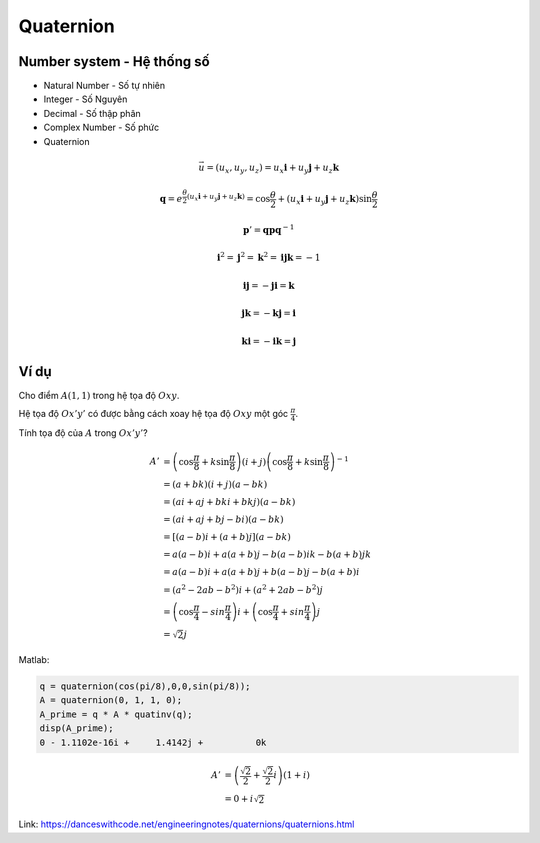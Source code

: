 Quaternion
==========

Number system - Hệ thống số
----------------------------

* Natural Number - Số tự nhiên
* Integer - Số Nguyên
* Decimal - Số thập phân
* Complex Number - Số phức
* Quaternion


.. math:: 
    \vec{u} = (u_x, u_y, u_z) = u_x \mathbf{i} + u_y \mathbf{j} + u_z \mathbf{k}

    \mathbf{q} = e^{\frac{\theta}{2}(u_x \mathbf{i} + u_y \mathbf{j} + u_z \mathbf{k})}
    = 
    \cos \frac{\theta}{2} + (u_x \mathbf{i} + u_y \mathbf{j} + u_z \mathbf{k}) \sin \frac{\theta}{2}

    \mathbf{p}'=\mathbf{q}\mathbf{p}\mathbf{q}^{-1}

.. math:: 
    \mathbf{i}^2 = \mathbf{j} ^ 2 = \mathbf{k}^2 = \mathbf{i} \mathbf{j} \mathbf{k} = -1
    
    \mathbf{i}\mathbf{j} = -\mathbf{j}\mathbf{i} = \mathbf{k}
    
    \mathbf{j}\mathbf{k} = -\mathbf{k}\mathbf{j} = \mathbf{i}

    \mathbf{k}\mathbf{i} = -\mathbf{i}\mathbf{k} = \mathbf{j}

Ví dụ
------

Cho điểm :math:`A(1,1)` trong hệ tọa độ :math:`Oxy`.

Hệ tọa độ :math:`Ox'y'` có được bằng cách xoay hệ tọa độ :math:`Oxy` một góc :math:`\frac
{\pi}{4}`.

Tính tọa độ của :math:`A` trong :math:`Ox'y'`?

.. math:: 
    A' &= \left(\cos \frac{\pi}{8} + k \sin \frac{\pi}{8}\right)  (i+j) \left(\cos \frac{\pi}{8} + k \sin \frac{\pi}{8}\right)^{-1} \\
    &= (a + bk)  (i + j) (a - bk)\\
    &= (ai + aj + bki + bkj ) (a-bk)\\
    &= (ai + aj + bj - bi ) (a-bk)\\
    &= [(a-b)i + (a+b)j] (a-bk)\\
    &= a(a-b)i + a(a+b)j - b(a-b)ik - b(a+b)jk \\
    &= a(a-b)i + a(a+b)j + b(a-b)j - b(a+b)i \\
    &= (a^2-2ab-b^2)i + (a^2+2ab-b^2)j \\
    &= \left( \cos \frac{\pi}{4} - sin \frac{\pi}{4} \right) i + \left( \cos \frac{\pi}{4} + sin \frac{\pi}{4} \right) j \\
    &= \sqrt{2} j

Matlab:

.. code-block:: matlab

    q = quaternion(cos(pi/8),0,0,sin(pi/8));
    A = quaternion(0, 1, 1, 0);
    A_prime = q * A * quatinv(q);
    disp(A_prime);
    0 - 1.1102e-16i +     1.4142j +          0k


.. math:: 
    A' &= \left(\frac{\sqrt{2}}{2} + \frac{\sqrt{2}}{2}i\right)  (1 + i)\\
    &= 0 +  i \sqrt{2}


Link: https://danceswithcode.net/engineeringnotes/quaternions/quaternions.html